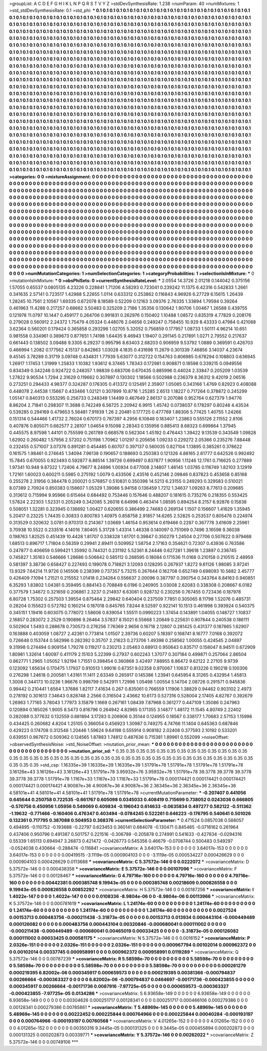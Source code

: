 >groupList:
A C D E F G H I K L
N P Q R S T V Y Z 
>stdDevSynthesisRate:
1.238 
>numParam:
40
>numMixtures:
1
>std_stdDevSynthesisRate:
0.1
>std_phi:
***
0.1 0.1 0.1 0.1 0.1 0.1 0.1 0.1 0.1 0.1
0.1 0.1 0.1 0.1 0.1 0.1 0.1 0.1 0.1 0.1
0.1 0.1 0.1 0.1 0.1 0.1 0.1 0.1 0.1 0.1
0.1 0.1 0.1 0.1 0.1 0.1 0.1 0.1 0.1 0.1
0.1 0.1 0.1 0.1 0.1 0.1 0.1 0.1 0.1 0.1
0.1 0.1 0.1 0.1 0.1 0.1 0.1 0.1 0.1 0.1
0.1 0.1 0.1 0.1 0.1 0.1 0.1 0.1 0.1 0.1
0.1 0.1 0.1 0.1 0.1 0.1 0.1 0.1 0.1 0.1
0.1 0.1 0.1 0.1 0.1 0.1 0.1 0.1 0.1 0.1
0.1 0.1 0.1 0.1 0.1 0.1 0.1 0.1 0.1 0.1
0.1 0.1 0.1 0.1 0.1 0.1 0.1 0.1 0.1 0.1
0.1 0.1 0.1 0.1 0.1 0.1 0.1 0.1 0.1 0.1
0.1 0.1 0.1 0.1 0.1 0.1 0.1 0.1 0.1 0.1
0.1 0.1 0.1 0.1 0.1 0.1 0.1 0.1 0.1 0.1
0.1 0.1 0.1 0.1 0.1 0.1 0.1 0.1 0.1 0.1
0.1 0.1 0.1 0.1 0.1 0.1 0.1 0.1 0.1 0.1
0.1 0.1 0.1 0.1 0.1 0.1 0.1 0.1 0.1 0.1
0.1 0.1 0.1 0.1 0.1 0.1 0.1 0.1 0.1 0.1
0.1 0.1 0.1 0.1 0.1 0.1 0.1 0.1 0.1 0.1
0.1 0.1 0.1 0.1 0.1 0.1 0.1 0.1 0.1 0.1
0.1 0.1 0.1 0.1 0.1 0.1 0.1 0.1 0.1 0.1
0.1 0.1 0.1 0.1 0.1 0.1 0.1 0.1 0.1 0.1
0.1 0.1 0.1 0.1 0.1 0.1 0.1 0.1 0.1 0.1
0.1 0.1 0.1 0.1 0.1 0.1 0.1 0.1 0.1 0.1
0.1 0.1 0.1 0.1 0.1 0.1 0.1 0.1 0.1 0.1
0.1 0.1 0.1 0.1 0.1 0.1 0.1 0.1 0.1 0.1
0.1 0.1 0.1 0.1 0.1 0.1 0.1 0.1 0.1 0.1
0.1 0.1 0.1 0.1 0.1 0.1 0.1 0.1 0.1 0.1
0.1 0.1 0.1 0.1 0.1 0.1 0.1 0.1 0.1 0.1
0.1 0.1 0.1 0.1 0.1 0.1 0.1 0.1 0.1 0.1
0.1 0.1 0.1 0.1 0.1 0.1 0.1 0.1 0.1 0.1
0.1 0.1 0.1 0.1 0.1 0.1 0.1 0.1 0.1 0.1
0.1 0.1 0.1 0.1 0.1 0.1 0.1 0.1 0.1 0.1
0.1 0.1 0.1 0.1 0.1 0.1 0.1 0.1 0.1 0.1
0.1 0.1 0.1 0.1 0.1 0.1 0.1 0.1 0.1 0.1
0.1 0.1 0.1 0.1 0.1 0.1 0.1 0.1 0.1 0.1
0.1 0.1 0.1 0.1 0.1 0.1 0.1 0.1 0.1 0.1
0.1 0.1 0.1 0.1 0.1 0.1 0.1 0.1 0.1 0.1
0.1 0.1 0.1 0.1 0.1 0.1 0.1 0.1 0.1 0.1
0.1 0.1 0.1 0.1 0.1 0.1 0.1 0.1 0.1 0.1
0.1 0.1 0.1 0.1 0.1 0.1 0.1 0.1 0.1 0.1
0.1 0.1 0.1 0.1 0.1 0.1 0.1 0.1 0.1 0.1
0.1 0.1 0.1 0.1 0.1 0.1 0.1 0.1 0.1 0.1
0.1 0.1 0.1 0.1 0.1 0.1 0.1 0.1 0.1 0.1
0.1 0.1 0.1 0.1 0.1 0.1 0.1 0.1 0.1 0.1
0.1 0.1 0.1 0.1 0.1 0.1 0.1 0.1 0.1 0.1
0.1 0.1 0.1 0.1 0.1 0.1 0.1 0.1 0.1 0.1
0.1 0.1 0.1 0.1 0.1 0.1 0.1 0.1 0.1 0.1
0.1 0.1 0.1 0.1 0.1 0.1 0.1 0.1 0.1 0.1
0.1 0.1 0.1 0.1 0.1 0.1 0.1 0.1 0.1 0.1
0.1 0.1 0.1 0.1 0.1 0.1 0.1 0.1 0.1 0.1
0.1 0.1 0.1 0.1 0.1 0.1 0.1 0.1 0.1 0.1
0.1 0.1 0.1 0.1 0.1 0.1 0.1 0.1 0.1 0.1
0.1 0.1 0.1 0.1 0.1 0.1 0.1 0.1 0.1 0.1
0.1 0.1 0.1 0.1 0.1 0.1 0.1 0.1 0.1 0.1
0.1 0.1 0.1 0.1 0.1 0.1 0.1 0.1 0.1 0.1
0.1 0.1 0.1 0.1 0.1 0.1 0.1 0.1 0.1 0.1
0.1 0.1 0.1 0.1 0.1 0.1 0.1 0.1 0.1 0.1
0.1 0.1 0.1 0.1 0.1 0.1 0.1 0.1 0.1 0.1
0.1 0.1 0.1 0.1 0.1 0.1 0.1 0.1 0.1 0.1
0.1 0.1 0.1 0.1 0.1 0.1 0.1 0.1 0.1 0.1
0.1 0.1 0.1 0.1 0.1 0.1 0.1 0.1 0.1 0.1
0.1 0.1 0.1 0.1 0.1 0.1 0.1 0.1 0.1 0.1
0.1 0.1 0.1 0.1 0.1 0.1 0.1 0.1 0.1 0.1
0.1 0.1 0.1 0.1 0.1 0.1 0.1 0.1 0.1 0.1
0.1 0.1 0.1 0.1 0.1 0.1 0.1 0.1 0.1 0.1
0.1 0.1 0.1 0.1 0.1 0.1 0.1 0.1 0.1 0.1
0.1 0.1 0.1 0.1 0.1 0.1 0.1 0.1 0.1 0.1
0.1 0.1 0.1 0.1 0.1 0.1 0.1 0.1 0.1 0.1
0.1 0.1 0.1 0.1 0.1 0.1 0.1 0.1 0.1 0.1
0.1 0.1 0.1 0.1 0.1 0.1 0.1 0.1 0.1 0.1
0.1 0.1 0.1 0.1 0.1 0.1 0.1 0.1 0.1 0.1
0.1 0.1 0.1 0.1 0.1 0.1 0.1 0.1 0.1 0.1
0.1 0.1 0.1 0.1 0.1 0.1 0.1 0.1 0.1 0.1
0.1 0.1 0.1 0.1 0.1 0.1 0.1 0.1 0.1 0.1
0.1 0.1 0.1 0.1 0.1 0.1 0.1 0.1 0.1 0.1
0.1 0.1 0.1 0.1 0.1 0.1 0.1 0.1 0.1 0.1
0.1 0.1 0.1 0.1 0.1 0.1 0.1 0.1 0.1 0.1
0.1 0.1 0.1 0.1 0.1 0.1 0.1 0.1 0.1 0.1
0.1 0.1 0.1 0.1 0.1 0.1 0.1 0.1 0.1 0.1
0.1 0.1 0.1 0.1 0.1 0.1 0.1 0.1 0.1 0.1
0.1 0.1 0.1 0.1 0.1 0.1 0.1 0.1 0.1 0.1
0.1 0.1 0.1 0.1 0.1 0.1 0.1 0.1 0.1 0.1
0.1 0.1 0.1 0.1 0.1 0.1 0.1 0.1 0.1 0.1
0.1 0.1 0.1 0.1 0.1 0.1 0.1 0.1 0.1 0.1
0.1 
>categories:
0 0
>mixtureAssignment:
0 0 0 0 0 0 0 0 0 0 0 0 0 0 0 0 0 0 0 0 0 0 0 0 0 0 0 0 0 0 0 0 0 0 0 0 0 0 0 0 0 0 0 0 0 0 0 0 0 0
0 0 0 0 0 0 0 0 0 0 0 0 0 0 0 0 0 0 0 0 0 0 0 0 0 0 0 0 0 0 0 0 0 0 0 0 0 0 0 0 0 0 0 0 0 0 0 0 0 0
0 0 0 0 0 0 0 0 0 0 0 0 0 0 0 0 0 0 0 0 0 0 0 0 0 0 0 0 0 0 0 0 0 0 0 0 0 0 0 0 0 0 0 0 0 0 0 0 0 0
0 0 0 0 0 0 0 0 0 0 0 0 0 0 0 0 0 0 0 0 0 0 0 0 0 0 0 0 0 0 0 0 0 0 0 0 0 0 0 0 0 0 0 0 0 0 0 0 0 0
0 0 0 0 0 0 0 0 0 0 0 0 0 0 0 0 0 0 0 0 0 0 0 0 0 0 0 0 0 0 0 0 0 0 0 0 0 0 0 0 0 0 0 0 0 0 0 0 0 0
0 0 0 0 0 0 0 0 0 0 0 0 0 0 0 0 0 0 0 0 0 0 0 0 0 0 0 0 0 0 0 0 0 0 0 0 0 0 0 0 0 0 0 0 0 0 0 0 0 0
0 0 0 0 0 0 0 0 0 0 0 0 0 0 0 0 0 0 0 0 0 0 0 0 0 0 0 0 0 0 0 0 0 0 0 0 0 0 0 0 0 0 0 0 0 0 0 0 0 0
0 0 0 0 0 0 0 0 0 0 0 0 0 0 0 0 0 0 0 0 0 0 0 0 0 0 0 0 0 0 0 0 0 0 0 0 0 0 0 0 0 0 0 0 0 0 0 0 0 0
0 0 0 0 0 0 0 0 0 0 0 0 0 0 0 0 0 0 0 0 0 0 0 0 0 0 0 0 0 0 0 0 0 0 0 0 0 0 0 0 0 0 0 0 0 0 0 0 0 0
0 0 0 0 0 0 0 0 0 0 0 0 0 0 0 0 0 0 0 0 0 0 0 0 0 0 0 0 0 0 0 0 0 0 0 0 0 0 0 0 0 0 0 0 0 0 0 0 0 0
0 0 0 0 0 0 0 0 0 0 0 0 0 0 0 0 0 0 0 0 0 0 0 0 0 0 0 0 0 0 0 0 0 0 0 0 0 0 0 0 0 0 0 0 0 0 0 0 0 0
0 0 0 0 0 0 0 0 0 0 0 0 0 0 0 0 0 0 0 0 0 0 0 0 0 0 0 0 0 0 0 0 0 0 0 0 0 0 0 0 0 0 0 0 0 0 0 0 0 0
0 0 0 0 0 0 0 0 0 0 0 0 0 0 0 0 0 0 0 0 0 0 0 0 0 0 0 0 0 0 0 0 0 0 0 0 0 0 0 0 0 0 0 0 0 0 0 0 0 0
0 0 0 0 0 0 0 0 0 0 0 0 0 0 0 0 0 0 0 0 0 0 0 0 0 0 0 0 0 0 0 0 0 0 0 0 0 0 0 0 0 0 0 0 0 0 0 0 0 0
0 0 0 0 0 0 0 0 0 0 0 0 0 0 0 0 0 0 0 0 0 0 0 0 0 0 0 0 0 0 0 0 0 0 0 0 0 0 0 0 0 0 0 0 0 0 0 0 0 0
0 0 0 0 0 0 0 0 0 0 0 0 0 0 0 0 0 0 0 0 0 0 0 0 0 0 0 0 0 0 0 0 0 0 0 0 0 0 0 0 0 0 0 0 0 0 0 0 0 0
0 0 0 0 0 0 0 0 0 0 0 0 0 0 0 0 0 0 0 0 0 0 0 0 0 0 0 0 0 0 0 0 0 0 0 0 0 0 0 0 0 0 0 0 0 0 0 0 0 0
0 
>numMutationCategories:
1
>numSelectionCategories:
1
>categoryProbabilities:
1 
>selectionIsInMixture:
***
0 
>mutationIsInMixture:
***
0 
>obsPhiSets:
0
>currentSynthesisRateLevel:
***
2.0554 14.3726 2.01218 0.144042 0.375156 1.57055 0.65537 0.0805135 4.23226 0.228841
1.71206 4.58293 0.723041 0.239242 11.1375 6.42316 0.542833 1.2661 0.341635 2.57141
0.723517 1.42988 5.22655 1.0114 0.633312 0.253862 0.116843 4.96926 6.27729 6.15615
1.26439 1.28245 10.7561 2.10567 1.69335 0.672078 8.18589 0.52209 0.12163 3.09376
2.76335 1.33894 1.79594 0.39264 0.461963 11.4288 0.217257 0.68662 3.50483 0.325209
2.7186 1.35356 0.130642 1.90706 1.00467 1.26588 0.439755 0.121978 11.0797 10.1447
0.459177 0.264706 0.991831 0.262976 0.150402 1.10488 1.08572 0.835319 4.77829 0.208176
0.279028 0.560912 2.24372 1.75479 4.05324 0.448076 2.04656 0.249247 0.758455 10.929
8.43333 0.47984 0.421088 3.62364 0.560201 0.179424 0.365858 0.293298 1.02705 5.32052
0.756859 0.177957 1.08733 1.50111 4.96214 10.651 0.981558 0.334961 0.389673 0.877651
1.74198 1.64435 9.46943 1.19407 0.291145 0.217891 1.0271 2.79552 0.217637 0.661443
0.138502 3.09488 9.3305 6.29237 0.995796 8.63403 2.68203 0.906959 9.53792 1.0889
0.369591 0.426703 0.466994 1.2082 0.177562 4.15137 0.842863 1.03028 4.1835 0.431698
11.2679 0.301339 7.46856 3.14037 4.23674 9.45145 3.78289 0.31719 3.09748 0.434831
1.77939 5.63077 0.312722 0.154763 0.806985 0.678294 0.108803 0.636945 1.26917 1.17453
1.31999 1.25833 1.10382 1.93612 6.37465 1.78343 0.172981 0.908871 0.18598 0.339215
0.0949556 0.834349 0.342248 0.924722 0.248357 1.98839 0.683706 0.670435 0.885996 0.44024
2.33847 0.205209 1.03539 1.27822 9.90534 1.7294 2.31629 0.119662 0.307897 0.130302
1.18566 0.502988 0.236379 8.36312 9.42019 2.06516 0.273251 0.294433 4.98377 0.324287
0.176305 0.413372 0.125491 2.35907 1.05085 0.343166 1.4769 0.82923 0.408088 0.448078
2.44538 1.15667 0.433466 1.02121 0.307899 10.8716 1.25285 2.6513 1.18227 0.717264
0.378872 0.245299 1.05147 0.840313 0.553295 0.256733 0.248349 1.14499 0.467649 2.86137
0.207086 0.952764 0.627379 1.94776 8.86204 2.71841 0.298307 11.3688 0.742249 6.56725
2.20942 6.9915 1.45742 0.0738037 0.178297 0.80248 4.43534 0.539285 0.294169 0.479653
5.56481 7.91939 1.26 2.20481 0.177725 0.477769 1.88306 5.77425 1.40755 1.24266
0.151314 0.544466 1.41732 2.76024 0.670173 0.787397 4.2956 6.10848 0.183407 1.23863
0.555126 2.11552 2.8106 0.407876 0.805071 0.662577 2.28107 1.04654 9.15098 2.28343
0.135956 0.885413 8.68323 0.699864 1.37945 0.445575 8.97598 1.44101 0.755599 0.261789
0.668578 0.562304 1.45192 0.476443 1.39422 9.13539 0.343549 1.09828 1.62902 0.260482
1.57956 2.57202 0.751198 1.70962 1.01297 0.205656 1.09233 0.229272 2.05366 0.235276
7.88448 0.232455 0.571007 3.07376 0.891281 0.454485 0.60707 0.397137 0.560035 0.827104
1.13895 0.385261 0.378622 0.161575 1.98461 0.274645 1.34094 7.96138 0.190657 0.188693
0.250383 0.121326 4.88165 2.61777 0.642526 0.992492 15.7845 0.670055 0.923493 0.592877
6.88514 1.39726 0.699497 0.837877 1.90956 1.11246 12.1761 0.716625 0.277889 1.97341
10.948 9.87322 1.72406 4.79677 8.24896 1.00934 0.677008 2.14807 1.46145 1.03785
0.116749 1.82103 3.12919 1.72161 1.60023 0.600211 0.5985 0.275192 1.0079 0.433506
2.43516 0.452146 2.09846 0.837823 0.453658 0.85168 0.255278 2.31956 0.384478 0.200021
0.576857 0.510831 0.350398 14.5213 6.23155 0.249293 0.329583 0.510021 8.07389 2.70924
0.850383 0.158607 1.05329 1.39086 5.94158 0.136459 1.7212 1.34637 1.09263 8.77613
0.209685 0.313612 0.715994 9.95966 0.615464 0.684492 0.753446 0.157646 0.488207 0.181615
0.735276 0.218355 0.553425 1.57824 2.22303 1.52331 0.205249 0.342085 5.26018 6.64996
0.463414 1.08595 0.894254 8.2157 6.92876 0.15838 0.508051 1.32281 0.323945 0.136692
1.00427 0.620655 0.386499 2.74683 0.269134 1.1507 0.156607 1.41629 1.35945 5.20417
0.23225 1.74435 0.30833 0.800783 1.40975 0.858758 2.91857 14.6265 2.52825 0.253537
0.805476 0.224974 0.313529 0.320632 3.0781 0.970313 0.214367 1.03669 1.46154 0.953614
0.619466 0.2287 0.367778 3.61609 2.25961 3.70938 10.5522 0.233516 4.14016 7.80405
5.31728 1.43314 1.46338 0.140097 0.751069 0.7496 3.16598 9.36038 0.198763 1.82525
0.451439 10.4428 1.81707 0.338328 1.61701 0.39847 0.350279 1.24504 0.27706 0.507622
0.979468 1.68513 0.896717 1.71804 0.56359 0.29941 2.89411 0.509952 1.58754 2.17163
0.354621 0.72307 0.43936 0.763586 0.247877 0.406659 0.599421 1.35992 0.744321 0.231192
5.52361 8.24446 0.627281 1.39618 1.23897 0.236745 0.745827 1.35163 0.546666 1.28686
0.506642 0.585112 0.268595 0.18084 0.171536 11.0168 0.210158 0.210515 2.48959 0.581397
3.38736 0.658427 0.227493 0.199078 0.718821 3.12093 0.128295 0.267937 1.8272 9.61126
1.98085 3.97241 13.9329 7.64214 11.9726 0.145506 0.238399 0.737357 5.73215 0.267644
0.162708 0.652749 0.698093 10.5682 3.45777 0.426409 7.1094 1.21521 0.215552 1.01418
0.234264 0.556637 2.00096 0.387797 0.390754 0.343764 8.84163 0.940851 6.35293 1.83802
1.04381 0.359495 0.884143 0.708849 6.0196 0.240905 3.03008 2.62083 0.338308 0.208667
6.0182 0.377579 1.34672 0.321659 0.206861 2.3237 0.214937 6.63061 0.928732 0.230256
0.767455 0.723436 0.187978 6.80728 1.75302 0.257503 1.39554 0.875464 2.29842 0.640404
0.237509 7.7851 0.305065 8.11798 1.52076 0.485731 0.28204 0.155623 0.572782 0.160214
0.187018 0.845765 7.8244 8.52597 0.922141 10.1513 0.461998 0.393924 0.540375 0.345151
1.19416 0.603075 0.778072 1.58606 0.839054 1.55511 0.0990223 1.37454 0.143891 1.04055
0.148727 1.10837 2.16857 0.283072 2.2529 0.190896 9.26464 3.57837 8.15021 6.55668
1.20849 0.225631 0.907844 0.240538 0.186111 0.502904 1.5493 0.288678 0.730573 0.276256
7.76369 2.9656 0.16718 2.12807 0.281425 0.431377 0.187865 1.62907 0.163888 0.403059
1.08727 2.42361 0.773814 1.01507 2.39736 0.60207 5.18397 0.168741 8.16777 7.0168
0.392072 0.726648 0.153744 0.582996 0.282392 0.35707 2.21623 0.273706 1.49398 0.258562
1.00055 0.424545 2.04897 9.31998 0.274494 0.909154 1.79278 0.119217 0.230213 2.05463
0.68913 0.950643 0.835717 0.158047 8.94511 0.672909 1.80981 1.32614 1.60097 0.411179
2.15103 5.22399 0.27937 0.602243 1.37077 0.307184 0.499871 0.257064 2.86504 0.862771
1.2965 1.05052 1.92194 1.71551 0.398454 0.360868 3.42497 7.88955 8.86472 9.62122
2.27105 9.9739 0.123092 1.65634 0.170475 1.17937 0.910513 1.99016 0.67351 9.02358
0.970067 1.10637 0.813226 0.190218 0.100306 0.276298 1.24618 0.200581 1.43161 11.1411
2.63349 0.265917 0.145386 1.23941 0.645954 8.31265 0.432954 1.45813 1.3008 0.344173
10.0236 1.96676 0.998799 0.542911 1.72996 1.05498 1.00554 5.14704 2.08726 0.291571
0.945836 0.99442 0.210441 1.6564 1.37686 1.82117 7.41634 0.267 0.835061 0.766559
1.11906 1.38829 0.94462 0.903102 2.4973 0.278192 0.301613 7.34643 0.828748 2.2566
0.316504 2.43662 10.6173 0.527316 0.528004 2.17405 4.82767 0.392679 1.26963 1.77165
3.78043 1.77973 3.15879 1.1669 0.267161 1.08439 7.87968 0.361277 0.447109 1.35086
0.247963 0.120894 0.185026 1.9005 8.5473 0.816796 0.264942 4.82965 0.171355 3.14877
1.48172 11.1545 4.80749 2.22402 0.282088 0.377632 0.132559 0.681894 3.17283 0.206906
0.35144 0.124955 0.18567 0.338177 1.70683 2.57153 1.15998 0.434425 0.260682 4.8204
1.25105 0.366054 0.456923 1.30987 0.749275 4.74766 11.1404 0.645363 0.687846 0.429223
0.174708 0.312548 1.20446 1.59624 9.64198 0.555914 0.908182 2.02408 0.377593 2.10192
0.533201 0.639551 0.967672 0.509362 0.124565 1.87883 1.74812 0.487636 0.715381 1.89961
0.552099 
>noiseOffset:
>observedSynthesisNoise:
>std_NoiseOffset:
>mutation_prior_mean:
***
0 0 0 0 0 0 0 0 0 0
0 0 0 0 0 0 0 0 0 0
0 0 0 0 0 0 0 0 0 0
0 0 0 0 0 0 0 0 0 0
>mutation_prior_sd:
***
0.35 0.35 0.35 0.35 0.35 0.35 0.35 0.35 0.35 0.35
0.35 0.35 0.35 0.35 0.35 0.35 0.35 0.35 0.35 0.35
0.35 0.35 0.35 0.35 0.35 0.35 0.35 0.35 0.35 0.35
0.35 0.35 0.35 0.35 0.35 0.35 0.35 0.35 0.35 0.35
>std_csp:
1.16335e+39 1.16335e+39 1.16335e+39 1.51791e+78 1.51791e+78 1.51791e+78 1.51791e+78 3.16126e+43 3.16126e+43 3.16126e+43
1.51791e+78 3.95932e+76 3.95932e+76 1.51791e+78 39.3778 39.3778 39.3778 39.3778 39.3778 1.51791e+78
1.1167e+33 1.1167e+33 1.1167e+33 1.51791e+78 0.000174421 0.000174421 0.000174421 0.000174421 0.000174421 4.90087e+36
4.90087e+36 4.90087e+36 2.36345e+36 2.36345e+36 2.36345e+36 4.58101e+41 4.58101e+41 4.58101e+41 1.51791e+78 1.51791e+78
>currentMutationParameter:
***
-0.207407 0.441056 0.645644 0.250758 0.722535 -0.661767 0.605098 0.0345033 0.408419 0.715699
0.738052 0.0243036 0.666805 -0.570756 0.450956 1.05956 0.549069 0.409834 -0.196043 0.614633
-0.0635834 0.497277 0.582122 -0.511362 -1.19632 -0.771466 -0.160406 0.476347 0.403494 -0.0784245
0.522261 0.646223 -0.176795 0.540641 0.501026 0.132361 0.717795 0.387088 0.504953 0.368376
>currentSelectionParameter:
***
0.471524 0.0857038 0.588057 0.494895 -0.110752 -0.193688 -0.22797 0.623453 0.360141 0.684078
-0.130471 0.845465 -0.0716162 0.261964 0.437406 0.950796 0.491387 0.501757 0.221516 -0.306789
-0.205878 0.274991 0.541633 -0.427834 -0.0294316 0.55339 1.65113 0.694947 3.26873 0.421472
-0.0426773 0.545356 0.46679 -0.0708744 0.500483 0.549297 -0.0524038 0.430664 -0.288474 -0.116841
>covarianceMatrix:
A
3.64017e-153	0	0	0	0	0	
0	3.64017e-153	0	0	0	0	
0	0	3.64017e-153	0	0	0	
0	0	0	0.00419515	-3.1119e-05	0.000904103	
0	0	0	-3.1119e-05	0.000534227	0.000426629	
0	0	0	0.000904103	0.000426629	0.0113688	
***
>covarianceMatrix:
C
5.37572e-146	0	
0	0.0222072	
***
>covarianceMatrix:
D
5.37572e-146	0	
0	0.000438358	
***
>covarianceMatrix:
E
5.37572e-146	0	
0	0.00107096	
***
>covarianceMatrix:
F
5.37572e-146	0	
0	0.00128467	
***
>covarianceMatrix:
G
4.79716e-160	0	0	0	0	0	
0	4.79716e-160	0	0	0	0	
0	0	4.79716e-160	0	0	0	
0	0	0	0.00442381	0.000385748	9.19943e-05	
0	0	0	0.000385748	0.00218609	0.000826558	
0	0	0	9.19943e-05	0.000826558	0.00852292	
***
>covarianceMatrix:
H
5.37572e-146	0	
0	0.00187256	
***
>covarianceMatrix:
I
1.4022e-147	0	0	0	
0	1.4022e-147	0	0	
0	0	0.0108336	-8.9804e-06	
0	0	-8.9804e-06	0.00113966	
***
>covarianceMatrix:
K
5.37572e-146	0	
0	0.000781619	
***
>covarianceMatrix:
L
1.24174e-60	0	0	0	0	0	0	0	0	0	
0	1.24174e-60	0	0	0	0	0	0	0	0	
0	0	1.24174e-60	0	0	0	0	0	0	0	
0	0	0	1.24174e-60	0	0	0	0	0	0	
0	0	0	0	1.24174e-60	0	0	0	0	0	
0	0	0	0	0	0.0027524	0.00153713	0.000483756	-0.000211438	-3.31873e-05	
0	0	0	0	0	0.00153713	0.013934	0.000443104	-0.000449489	0.000126082	
0	0	0	0	0	0.000483756	0.000443104	0.00320846	-0.000680041	0.000111002	
0	0	0	0	0	-0.000211438	-0.000449489	-0.000680041	0.00465019	0.00033425	
0	0	0	0	0	-3.31873e-05	0.000126082	0.000111002	0.00033425	0.000581175	
***
>covarianceMatrix:
N
5.37572e-146	0	
0	0.0016152	
***
>covarianceMatrix:
P
2.0326e-151	0	0	0	0	0	
0	2.0326e-151	0	0	0	0	
0	0	2.0326e-151	0	0	0	
0	0	0	0.000967794	0.00102014	0.000962372	
0	0	0	0.00102014	0.00337745	0.000958991	
0	0	0	0.000962372	0.000958991	0.0119289	
***
>covarianceMatrix:
Q
5.37572e-146	0	
0	0.00787239	
***
>covarianceMatrix:
R
5.58598e-70	0	0	0	0	0	0	0	0	0	
0	5.58598e-70	0	0	0	0	0	0	0	0	
0	0	5.58598e-70	0	0	0	0	0	0	0	
0	0	0	5.58598e-70	0	0	0	0	0	0	
0	0	0	0	5.58598e-70	0	0	0	0	0	
0	0	0	0	0	0.000261279	0.000219395	6.82002e-06	0.000345917	0.000659573	
0	0	0	0	0	0.000219395	0.00381366	-0.000794837	0.00266664	-0.000363327	
0	0	0	0	0	6.82002e-06	-0.000794837	0.0464697	-0.00171736	-0.000423855	
0	0	0	0	0	0.000345917	0.00266664	-0.00171736	0.0087916	-7.97725e-05	
0	0	0	0	0	0.000659573	-0.000363327	-0.000423855	-7.97725e-05	0.0134286	
***
>covarianceMatrix:
S
6.93658e-149	0	0	0	0	0	
0	6.93658e-149	0	0	0	0	
0	0	6.93658e-149	0	0	0	
0	0	0	0.00304626	0.000251717	0.00128341	
0	0	0	0.000251717	0.000466106	0.000279386	
0	0	0	0.00128341	0.000279386	0.00785861	
***
>covarianceMatrix:
T
5.48969e-145	0	0	0	0	0	
0	5.48969e-145	0	0	0	0	
0	0	5.48969e-145	0	0	0	
0	0	0	0.00222452	0.000225844	0.000764966	
0	0	0	0.000225844	0.00040284	-0.000193197	
0	0	0	0.000764966	-0.000193197	0.00760568	
***
>covarianceMatrix:
V
4.01265e-152	0	0	0	0	0	
0	4.01265e-152	0	0	0	0	
0	0	4.01265e-152	0	0	0	
0	0	0	0.00350316	9.3445e-05	0.000131325	
0	0	0	9.3445e-05	0.000455894	0.000202873	
0	0	0	0.000131325	0.000202873	0.00339771	
***
>covarianceMatrix:
Y
5.37572e-146	0	
0	0.00262022	
***
>covarianceMatrix:
Z
5.37572e-146	0	
0	0.00749106	
***
